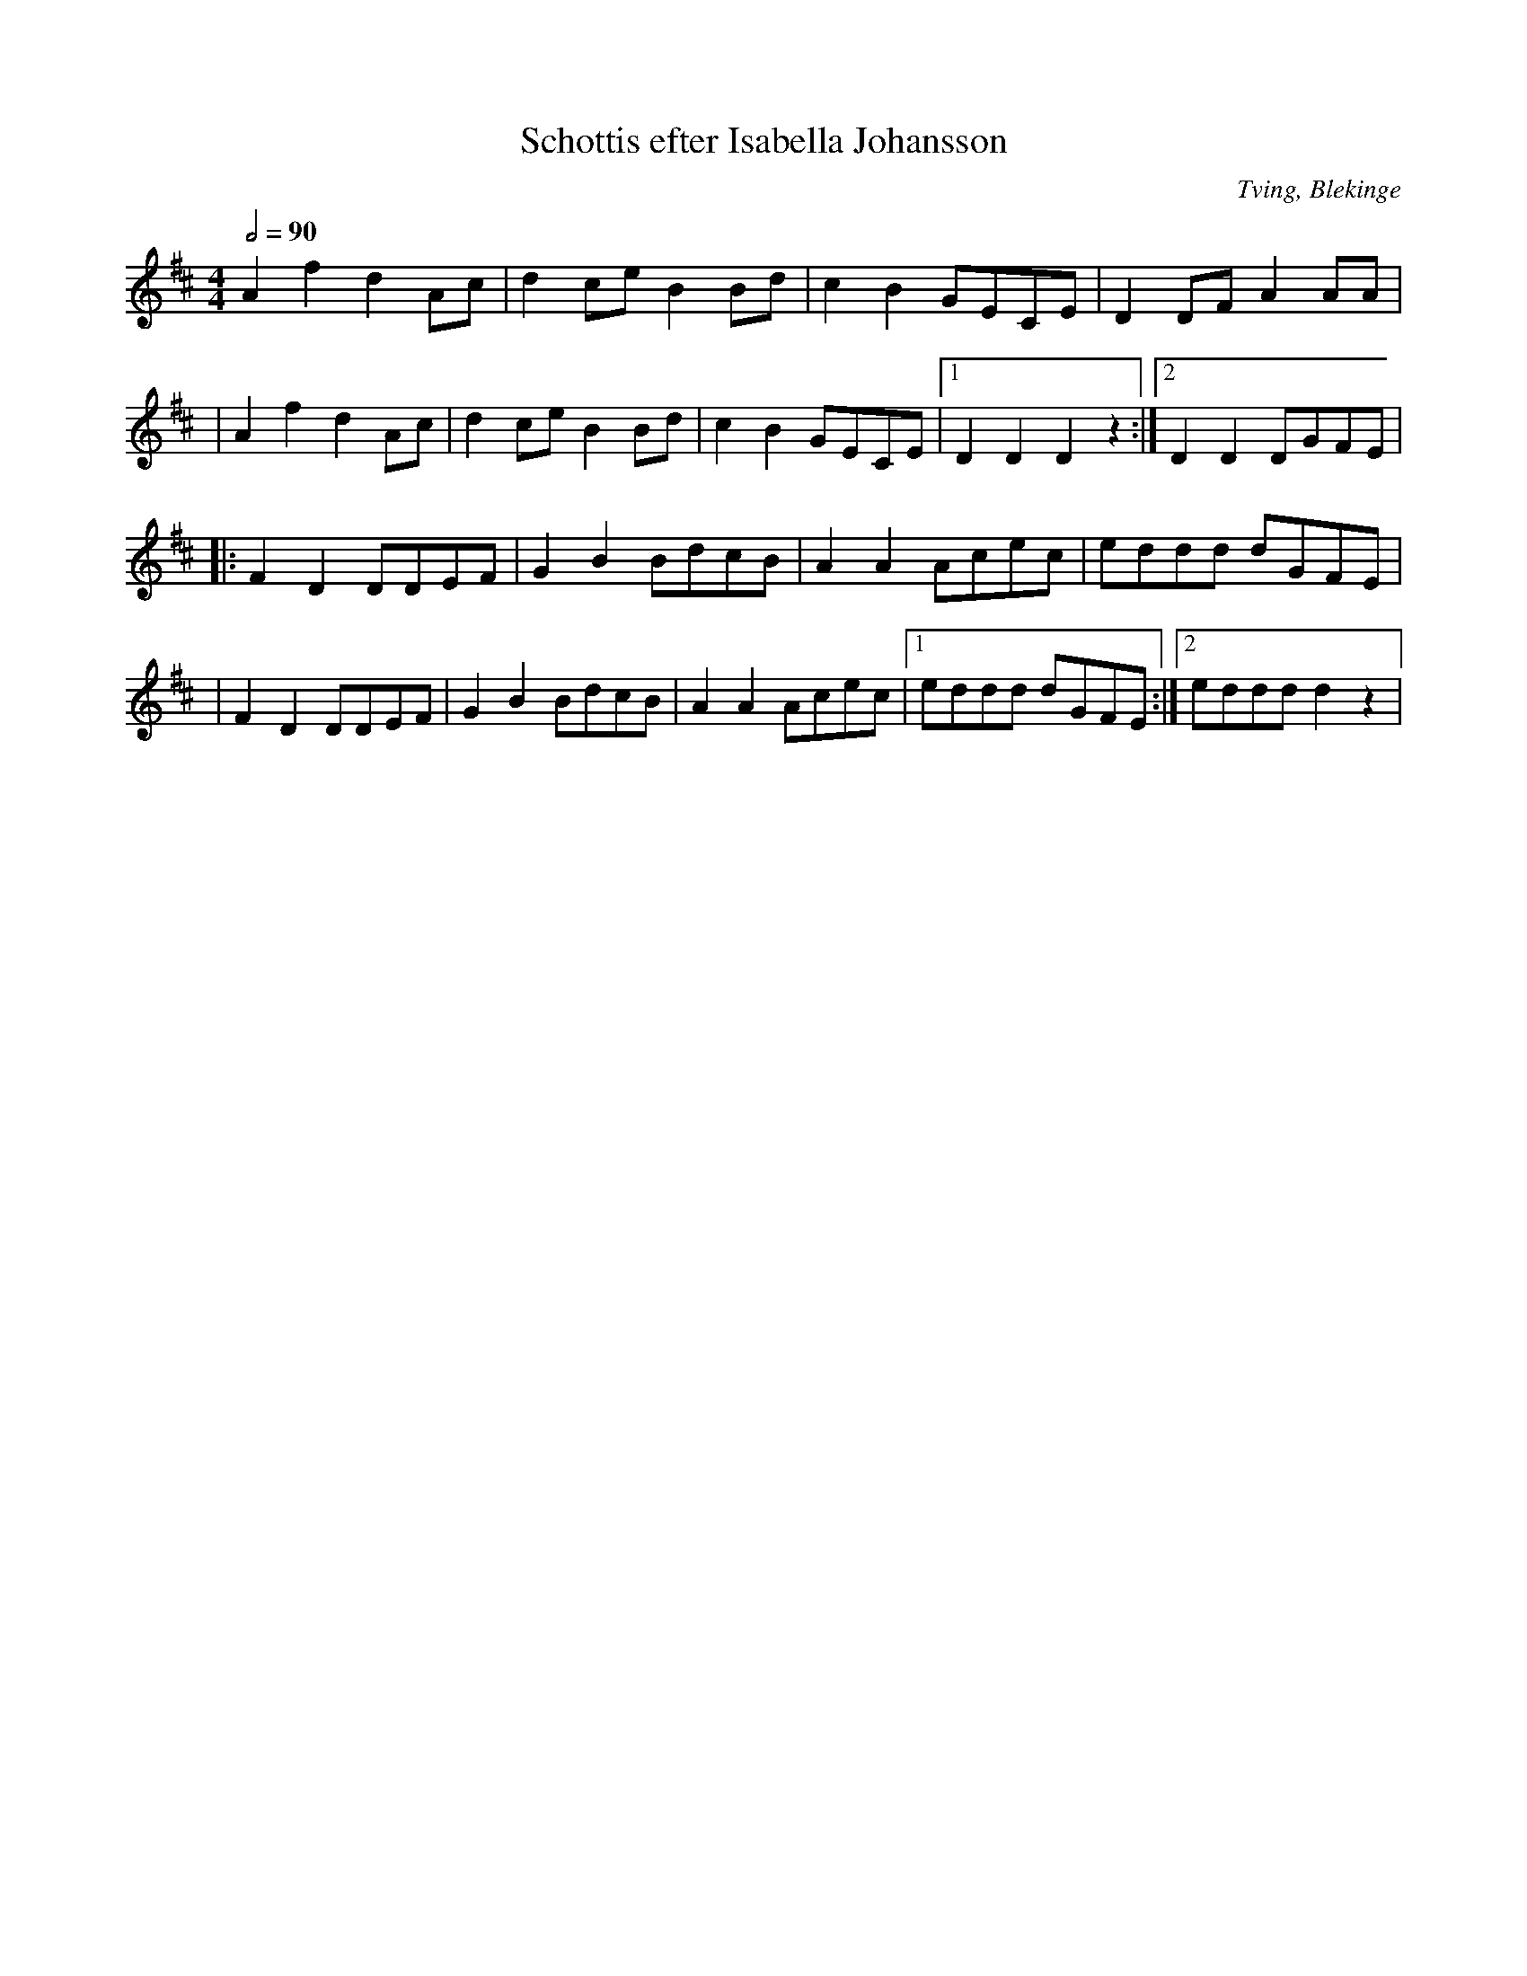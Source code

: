 %%abc-charset utf-8

X:1
T:Schottis efter Isabella Johansson
O:Tving, Blekinge
R:Schottis
M:4/4
L:1/8
N:Isabella Johansson (1909 - 1983) lärde sig fiol av sin morbror Klack-Anton. 
N: Hon spelade bl a på S:t Jacobi marknad i Lyckeby, Tosia Bonnada'n i Ronneby och på Lövmarknaden i Karlskrona
Z:Från Lena Dalquists "Låtar från Blekinge" - Andy Davey 2018
K:D
Q:1/2=90
A2 f2 d2 Ac | d2 ce B2 Bd | c2 B2 GECE | D2 DF A2 AA |
|A2 f2 d2 Ac | d2 ce B2 Bd | c2 B2 GECE |[1 D2 D2 D2 z2 :|[2 D2 D2 DGFE | 
|: F2 D2 DDEF | G2 B2 BdcB | A2 A2 Acec | eddd dGFE |
| F2 D2 DDEF | G2 B2 BdcB | A2 A2 Acec |[1 eddd dGFE :|[2 eddd d2 z2 |

